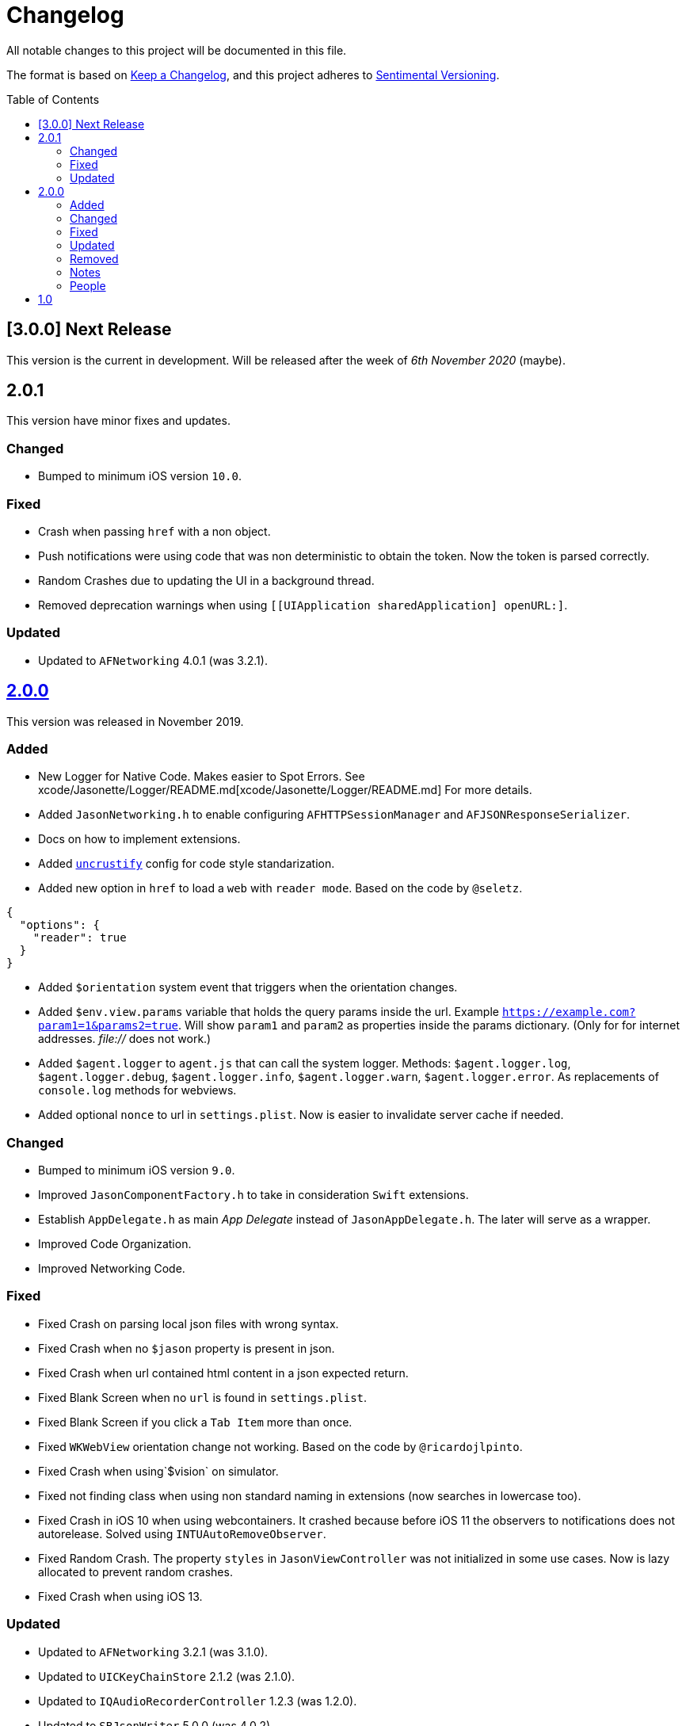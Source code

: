 :toc: macro
:toc-title: Table of Contents
:toclevels: 6

# Changelog

All notable changes to this project will be documented in this file.

The format is based on https://keepachangelog.com/en/1.0.0/[Keep a Changelog],
and this project adheres to http://sentimentalversioning.org/[Sentimental Versioning].

toc::[]

## [3.0.0] Next Release

This version is the current in development. Will be released after the week of _6th November 2020_ (maybe).

## 2.0.1

This version have minor fixes and updates.

### Changed

- Bumped to minimum iOS version `10.0`.

### Fixed

- Crash when passing `href` with a non object.
- Push notifications were using code that was non deterministic to obtain the token. Now the token is parsed correctly.
- Random Crashes due to updating the UI in a background thread.
- Removed deprecation warnings when using `[[UIApplication sharedApplication] openURL:]`.

### Updated

- Updated to `AFNetworking` 4.0.1 (was 3.2.1).

## https://github.com/jasonelle/jasonelle/releases/tag/v2.0[2.0.0]

This version was released in November 2019.

### Added

- New Logger for Native Code. Makes easier to Spot Errors. See xcode/Jasonette/Logger/README.md[xcode/Jasonette/Logger/README.md] For more details.

- Added `JasonNetworking.h` to enable configuring `AFHTTPSessionManager` and `AFJSONResponseSerializer`.

- Docs on how to implement extensions.

- Added http://uncrustify.sourceforge.net/[`uncrustify`] config for code style standarization.

- Added new option in `href` to load a `web` with `reader mode`.
  Based on the code by `@seletz`.

```json
{
  "options": {
    "reader": true
  }
}
```

- Added `$orientation` system event
  that triggers when the orientation changes.

- Added `$env.view.params` variable that holds the query params inside the url.
  Example `https://example.com?param1=1&params2=true`. Will show `param1` and `param2` as properties inside the params dictionary. (Only for for internet addresses. _file://_ does not work.)

- Added `$agent.logger` to `agent.js` that can call the system logger.
  Methods: `$agent.logger.log`, `$agent.logger.debug`, `$agent.logger.info`, `$agent.logger.warn`, `$agent.logger.error`. As replacements of `console.log` methods for webviews.

- Added optional `nonce` to url in `settings.plist`. Now is easier to invalidate server cache if needed.

### Changed

- Bumped to minimum iOS version `9.0`.

- Improved `JasonComponentFactory.h` to take in consideration `Swift` extensions.

- Establish `AppDelegate.h` as main _App Delegate_ instead of `JasonAppDelegate.h`. The later will serve as a wrapper.

- Improved Code Organization.

- Improved Networking Code.

### Fixed

- Fixed Crash on parsing local json files with wrong syntax.

- Fixed Crash when no `$jason` property is present in json.

- Fixed Crash when url contained html content in a json expected return.

- Fixed Blank Screen when no `url` is found in `settings.plist`.

- Fixed Blank Screen if you click a `Tab Item` more than once.

- Fixed `WKWebView` orientation change not working. Based on the code by `@ricardojlpinto`.

- Fixed Crash when using`$vision` on simulator.

- Fixed not finding class when using non standard naming in extensions (now searches in lowercase too).

- Fixed Crash in iOS 10 when using webcontainers. It crashed because before iOS 11 the observers to notifications does not autorelease. Solved using `INTUAutoRemoveObserver`.

- Fixed Random Crash. The property `styles` in `JasonViewController` was not initialized
  in some use cases. Now is lazy allocated
  to prevent random crashes.

- Fixed Crash when using iOS 13.

### Updated

- Updated to `AFNetworking` 3.2.1 (was 3.1.0).

- Updated to `UICKeyChainStore` 2.1.2 (was 2.1.0).

- Updated to `IQAudioRecorderController` 1.2.3 (was 1.2.0).

- Updated to `SBJsonWriter` 5.0.0 (was 4.0.2).

- Updated to `libPhoneNumber-iOS` 0.9.15 (was 0.8.13).

- Updated to `JDStatusBarNotification` 1.6.0 (was 1.5.3).

- Updated to `APAddressBook` 0.3.2 (was 0.2.3).

- Updated to `MBProgressHUD` 1.1.0 (was 1.0.0).

- Updated to `NSGIF` 1.2.4 (was 1.2).

- Updated to `NSHash` 1.2.0 (was 1.1.0).

- Updated to `DTCoreText` 1.6.23 (was 1.6.17).

- Updated to `DTFoundation` 1.7.14 (was 1.7.10).

- Updated to `FreeStreamer` 4.0.0 (was 3.5.7).

- Updated to `JSCoreBom` 1.1.2 (was 1.1.1).

- Updated to `OMGHTTPURLRQ` 3.2.4 (was 3.1.2).

- Updated to `FLEX 3.0.0` (was 2.4.0).

- Updated to `CYRTextView` 0.4.1 (was 0.4.0).

- Updated to `HMSegmentedControl` 1.5.5 (was 1.5.2).

- Updated to `INTULocationManager` 4.3.2 (was 4.2.0).

### Removed

- `UIWebview` Dependencies. Since Apple will stop accepting apps that use that API.

### Notes

- This version is a complete overhaul focusing on
  modularization of the code and update of the libraries, improving the quality of the framework, maintaining the same json api.

- The next version will be re engineered so it will be easier to maintain and find bugs. New arquitecture and possible adopting Swift Language.

### People

Huge thanks to the following persons that helped in this release:

- https://github.com/takakeiji[Adán Miranda]: Helped with some guidance over iOS code.

- `BSG`: Detected layout error in WKWebViews in iOS >= 11.

- `John Mark`: Wrote a great tutorial in Bubble.is forums.

- https://devschile.cl[Devs Chile]: Chilean commmunity of developers.

- `Phillip`: Suggested the `nonce` addition.

More people here https://jasonelle.com/docs/[https://jasonelle.com/docs/].

## https://github.com/jasonelle/jasonelle/releases/tag/v1.0[1.0]

First version of the _Jasonette_ Mobile Framework. This version was the same as the latest development version of https://github.com/jasonette/jasonette-ios[Ethan's Jasonette].
